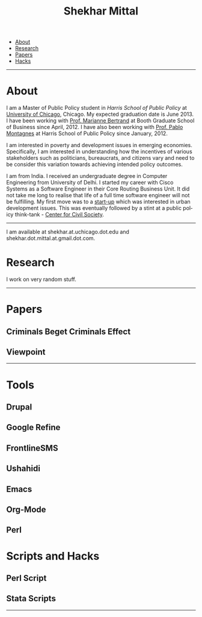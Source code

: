 #+TITLE:   Shekhar Mittal
#+AUTHOR:    Shekhar Mittal
#+EMAIL:     shekhar.mittal@gmail.com
#+DESCRIPTION: Shekhar's personal website
#+LANGUAGE:  en
#+OPTIONS:   H:3 num:nil toc:nil \n:nil @:t ::t |:t ^:t -:t f:t *:t <:t
#+OPTIONS:   TeX:t LaTeX:nil skip:nil d:nil todo:t pri:nil tags:not-in-toc author:nil creator:nil postamble:nil
#+EXPORT_SELECT_TAGS: export
#+EXPORT_EXCLUDE_TAGS: noexport
#+LINK_UP:   
#+LINK_HOME: 
#+STYLE:<link href='http://fonts.googleapis.com/css?family=Oxygen' rel='stylesheet' type='text/css'>
#+STYLE:<link href='http://fonts.googleapis.com/css?family=Belleza' rel='stylesheet' type='text/css'>
#+STYLE: <LINK href="css/stylesheet.css" rel="stylesheet" type="text/css">
#+STYLE: <script src="javascripts/jquery.js" type="text/javascript"></script>
#+STYLE: <script src="javascripts/jquery.hashchange.js" type="text/javascript"></script>
#+STYLE: <script src="javascripts/jquery.easytabs.js" type="text/javascript"></script>  
#+STYLE: <script type="text/javascript"> $(document).ready(function(){ $('#tab-container').easytabs();});</script>
# End:

#+BEGIN_HTML
<div id="tab-container">
  <ul>
    <li><a href="#outline-container-1">About</a></li>
    <li><a href="#outline-container-2">Research</a></li>
    <li><a href="#outline-container-3">Papers</a></li>
    <li><a href="#outline-container-4>Tools</a></li>
    <li><a href="#outline-container-5>Hacks</a></li>
  </ul>
#+END_HTML


-----
* About
I am a Master of Public Policy student in [[harrisschool.uchicago.edu][Harris School of Public Policy]] at [[http://www.uchicago.edu/index.shtml][University of Chicago]], Chicago. My expected graduation date is June 2013. 
I have been working with [[http://www.chicagobooth.edu/faculty/bio.aspx%3Fperson_id%3D12824551424][Prof. Marianne Bertrand]] at Booth Graduate School of Business since April, 2012. I have also been working with [[http://harrisschool.uchicago.edu/directory/faculty/b-pablo_montagnes][Prof. Pablo Montagnes]] at Harris School of Public Policy since January, 2012. 

I am interested in poverty and development issues in emerging economies. Specifically, I am interested in understanding how the incentives of various stakeholders such as politicians, bureaucrats, and citizens vary and need to be consider this variation towards achieving intended policy outcomes.

I am from India. I received an undergraduate degree in Computer Engineering from University of Delhi. I started my career with Cisco Systems as a Software Engineer in their Core Routing Business Unit. It did not take me long to realise that life of a full time software engineer will not be fulfilling. My first move was to a [[http://praja.in][start-up]] which was interested in urban development issues. This was eventually followed by a stint at a public policy think-tank - [[http://schoolchoice.in][Center for Civil Society]]. 

-----
I am available at shekhar.at.uchicago.dot.edu and shekhar.dot.mittal.at.gmail.dot.com.
* Research
I work on very random stuff.
-----
* Papers
** Criminals Beget Criminals Effect
** Viewpoint
-----
* Tools
** Drupal 
** Google Refine
** FrontlineSMS
** Ushahidi
** Emacs
** Org-Mode
** Perl
** 
* Scripts and Hacks
** Perl Script
** Stata Scripts
-----
